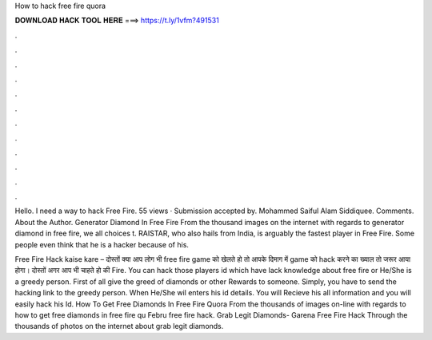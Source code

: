 How to hack free fire quora



𝐃𝐎𝐖𝐍𝐋𝐎𝐀𝐃 𝐇𝐀𝐂𝐊 𝐓𝐎𝐎𝐋 𝐇𝐄𝐑𝐄 ===> https://t.ly/1vfm?491531



.



.



.



.



.



.



.



.



.



.



.



.

Hello. I need a way to hack Free Fire. 55 views · Submission accepted by. Mohammed Saiful Alam Siddiquee. Comments. About the Author. Generator Diamond In Free Fire From the thousand images on the internet with regards to generator diamond in free fire, we all choices t. RAISTAR, who also hails from India, is arguably the fastest player in Free Fire. Some people even think that he is a hacker because of his.

Free Fire Hack kaise kare – दोस्तों क्या आप लोग भी free fire game को खेलते हो तो आपके दिमाग में game को hack करने का ख्याल तो जरूर आया होगा। दोस्तों अगर आप भी चाहते हो की  Fire. You can hack those players id which have lack knowledge about free fire or He/She is a greedy person. First of all give the greed of diamonds or other Rewards to someone. Simply, you have to send the hacking link to the greedy person. When He/She wil enters his id details. You will Recieve his all information and you will easily hack his Id. How To Get Free Diamonds In Free Fire Quora From the thousands of images on-line with regards to how to get free diamonds in free fire qu Febru free fire hack. Grab Legit Diamonds- Garena Free Fire Hack Through the thousands of photos on the internet about grab legit diamonds.
